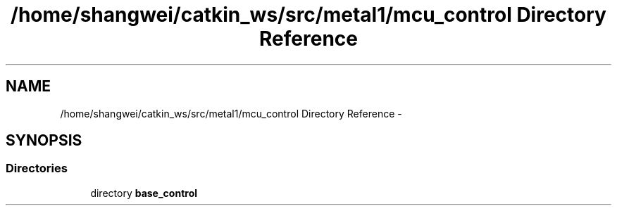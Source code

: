 .TH "/home/shangwei/catkin_ws/src/metal1/mcu_control Directory Reference" 3 "Sun Jul 10 2016" "Version v1.0" "angelbot" \" -*- nroff -*-
.ad l
.nh
.SH NAME
/home/shangwei/catkin_ws/src/metal1/mcu_control Directory Reference \- 
.SH SYNOPSIS
.br
.PP
.SS "Directories"

.in +1c
.ti -1c
.RI "directory \fBbase_control\fP"
.br
.in -1c
